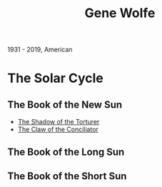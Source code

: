 :PROPERTIES:
:ID:       2794d5ab-85bc-4c8f-8963-d708cd2c796b
:END:
#+title: Gene Wolfe
#+filetags: author
1931 - 2019, American

* The Solar Cycle
** The Book of the New Sun
- [[id:8574f3ee-5f22-4157-bf01-f262556f77b6][The Shadow of the Torturer]]
- [[id:a8f00e02-0b2e-4c58-89ae-5db04db0eefb][The Claw of the Conciliator]]
** The Book of the Long Sun
** The Book of the Short Sun
